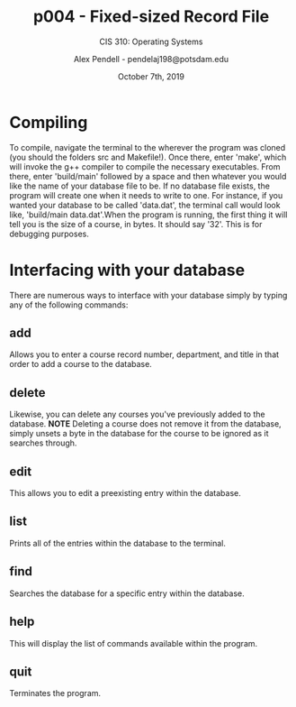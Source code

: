 #+STARTUP: showall
#+TITLE: p004 - Fixed-sized Record File
#+SUBTITLE: CIS 310: Operating Systems
#+AUTHOR: Alex Pendell - pendelaj198@potsdam.edu
#+DATE: October 7th, 2019

* *Compiling*
  To compile, navigate the terminal to the wherever the program was
  cloned (you should the folders src and Makefile!). Once there, 
  enter 'make', which will invoke the g++ compiler to compile the necessary
  executables. From there, enter 'build/main' followed by a space and then
  whatever you would like the name of your database file to be. If no database
  file exists, the program will create one when it needs to write to one.
  For instance, if you wanted your database to be called 'data.dat',
  the terminal call would look like, 'build/main data.dat'.When the program
  is running, the first thing it will tell you is the size of a course, in
  bytes. It should say '32'. This is for debugging purposes.

* *Interfacing with your database*
  There are numerous ways to interface with your database simply by typing any
  of the following commands:

** *add*
   Allows you to enter a course record number, department, and title
   in that order to add a course to the database.

** *delete* 
   Likewise, you can delete any courses you've previously added to the
   database. *NOTE* Deleting a course does not remove it from the database, simply
   unsets a byte in the database for the course to be ignored as it searches through.

** *edit*
   This allows you to edit a preexisting entry within the database.

** *list*
   Prints all of the entries within the database to the terminal.

** *find* 
   Searches the database for a specific entry within the database.

** *help*
   This will display the list of commands available within the program.

** *quit*
   Terminates the program.
